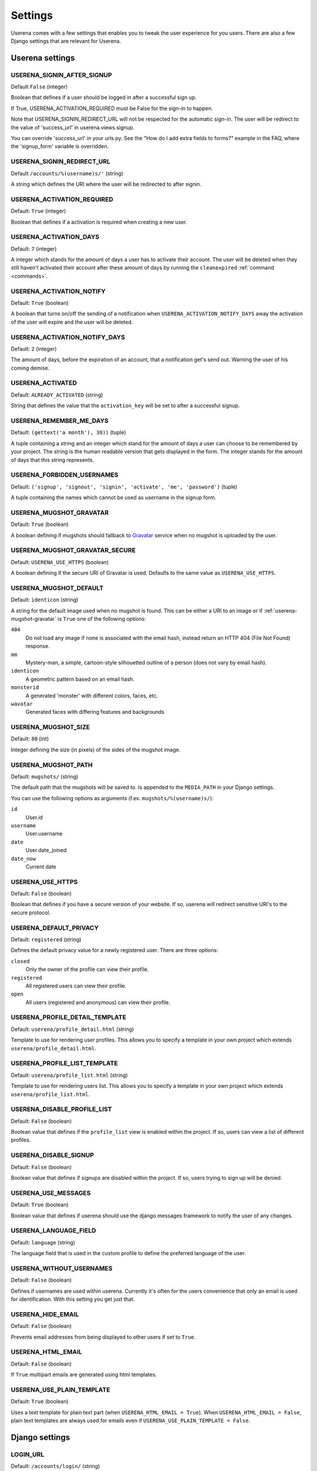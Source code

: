 .. _settings:

Settings
========

Userena comes with a few settings that enables you to tweak the user experience
for you users. There are also a few Django settings that are relevant for
Userena.

Userena settings
----------------

USERENA_SIGNIN_AFTER_SIGNUP
~~~~~~~~~~~~~~~~~~~~~~~~~~~
Default ``False`` (integer)

Boolean that defines if a user should be logged in after a successful sign up.

If True, USERENA_ACTIVATION_REQUIRED must be False for the sign-in to happen.

Note that USERENA_SIGNIN_REDIRECT_URL will not be respected for the automatic sign-in.
The user will be redirect to the value of 'success_url' in userena.views.signup.

You can override 'success_url' in your urls.py. See the "How do I add extra fields to forms?"
example in the FAQ, where the 'signup_form' variable is overridden.


USERENA_SIGNIN_REDIRECT_URL
~~~~~~~~~~~~~~~~~~~~~~~~~~~
Default ``/accounts/%(username)s/'`` (string)

A string which defines the URI where the user will be redirected to after
signin.

USERENA_ACTIVATION_REQUIRED
~~~~~~~~~~~~~~~~~~~~~~~~~~~
Default: ``True`` (integer)

Boolean that defines if a activation is required when creating a new user.

USERENA_ACTIVATION_DAYS
~~~~~~~~~~~~~~~~~~~~~~~
Default: ``7`` (integer)

A integer which stands for the amount of days a user has to activate their
account. The user will be deleted when they still haven't activated their
account after these amount of days by running the ``cleanexpired``
:ref:`command <commands>`.

USERENA_ACTIVATION_NOTIFY
~~~~~~~~~~~~~~~~~~~~~~~~~
Default: ``True`` (boolean)

A boolean that turns on/off the sending of a notification when
``USERENA_ACTIVATION_NOTIFY_DAYS`` away the activation of the user will
expire and the user will be deleted.

USERENA_ACTIVATION_NOTIFY_DAYS
~~~~~~~~~~~~~~~~~~~~~~~~~~~~~~
Default: ``2`` (integer)

The amount of days, before the expiration of an account, that a notification
get's send out. Warning the user of his coming demise.

USERENA_ACTIVATED
~~~~~~~~~~~~~~~~~
Default: ``ALREADY_ACTIVATED`` (string)

String that defines the value that the ``activation_key`` will be set to after
a successful signup.

USERENA_REMEMBER_ME_DAYS
~~~~~~~~~~~~~~~~~~~~~~~~
Default: ``(gettext('a month'), 30))`` (tuple)

A tuple containing a string and an integer which stand for the amount of days a
user can choose to be remembered by your project. The string is the human
readable version that gets displayed in the form. The integer stands for the
amount of days that this string represents.

USERENA_FORBIDDEN_USERNAMES
~~~~~~~~~~~~~~~~~~~~~~~~~~~
Default: ``('signup', 'signout', 'signin', 'activate', 'me', 'password')`` (tuple)

A tuple containing the names which cannot be used as username in the signup
form.

.. _userena-mugshot-gravatar:

USERENA_MUGSHOT_GRAVATAR
~~~~~~~~~~~~~~~~~~~~~~~~
Default: ``True`` (boolean)

A boolean defining if mugshots should fallback to `Gravatar
<http://en.gravatar.com/>`_ service when no mugshot is uploaded by the user.

USERENA_MUGSHOT_GRAVATAR_SECURE
~~~~~~~~~~~~~~~~~~~~~~~~~~~~~~~
Default: ``USERENA_USE_HTTPS`` (boolean)

A boolean defining if the secure URI of Gravatar is used. Defaults to
the same value as ``USERENA_USE_HTTPS``.

USERENA_MUGSHOT_DEFAULT
~~~~~~~~~~~~~~~~~~~~~~~
Default: ``identicon`` (string)

A string for the default image used when no mugshot is found. This can be
either a URI to an image or if :ref:`userena-mugshot-gravatar` is
``True`` one of the following options:

``404``
    Do not load any image if none is associated with the email hash, instead
    return an HTTP 404 (File Not Found) response.

``mm``
    Mystery-man, a simple, cartoon-style silhouetted outline of a person (does
    not vary by email hash).

``identicon``
    A geometric pattern based on an email hash.

``monsterid``
    A generated 'monster' with different colors, faces, etc.

``wavatar``
    Generated faces with differing features and backgrounds

USERENA_MUGSHOT_SIZE
~~~~~~~~~~~~~~~~~~~~
Default: ``80`` (int)

Integer defining the size (in pixels) of the sides of the mugshot image.

USERENA_MUGSHOT_PATH
~~~~~~~~~~~~~~~~~~~~
Default: ``mugshots/`` (string)

The default path that the mugshots will be saved to. Is appended to the
``MEDIA_PATH`` in your Django settings.

You can use the following options as arguments (f.ex. ``mugshots/%(username)s/``):

``id``
	User.id

``username``
	User.username

``date``
	User.date_joined

``date_now``
	Current date

USERENA_USE_HTTPS
~~~~~~~~~~~~~~~~~
Default: ``False`` (boolean)

Boolean that defines if you have a secure version of your website. If so,
userena will redirect sensitive URI's to the secure protocol.

USERENA_DEFAULT_PRIVACY
~~~~~~~~~~~~~~~~~~~~~~~
Default: ``registered`` (string)

Defines the default privacy value for a newly registered user. There are three
options:

``closed``
    Only the owner of the profile can view their profile.

``registered``
    All registered users can view their profile.

``open``
    All users (registered and anonymous) can view their profile.

USERENA_PROFILE_DETAIL_TEMPLATE
~~~~~~~~~~~~~~~~~~~~~~~~~~~~~~~
Default: ``userena/profile_detail.html`` (string)

Template to use for rendering user profiles. This allows you to specify a
template in your own project which extends ``userena/profile_detail.html``.

USERENA_PROFILE_LIST_TEMPLATE
~~~~~~~~~~~~~~~~~~~~~~~~~~~~~~~
Default: ``userena/profile_list.html`` (string)

Template to use for rendering users list. This allows you to specify a
template in your own project which extends ``userena/profile_list.html``.

USERENA_DISABLE_PROFILE_LIST
~~~~~~~~~~~~~~~~~~~~~~~~~~~~
Default: ``False`` (boolean)

Boolean value that defines if the ``profile_list`` view is enabled within the
project. If so, users can view a list of different profiles.

USERENA_DISABLE_SIGNUP
~~~~~~~~~~~~~~~~~~~~~~~~~~~~
Default: ``False`` (boolean)

Boolean value that defines if signups are disabled within the project. If so,
users trying to sign up will be denied.

USERENA_USE_MESSAGES
~~~~~~~~~~~~~~~~~~~~
Default: ``True`` (boolean)

Boolean value that defines if userena should use the django messages framework
to notify the user of any changes.

USERENA_LANGUAGE_FIELD
~~~~~~~~~~~~~~~~~~~~~~
Default: ``language`` (string)

The language field that is used in the custom profile to define the preferred
language of the user.

USERENA_WITHOUT_USERNAMES
~~~~~~~~~~~~~~~~~~~~~~~~~
Default: ``False`` (boolean)

Defines if usernames are used within userena. Currently it's often for the
users convenience that only an email is used for identification. With this
setting you get just that.

USERENA_HIDE_EMAIL
~~~~~~~~~~~~~~~~~~
Default: ``False`` (boolean)

Prevents email addresses from being displayed to other users if set to ``True``.

USERENA_HTML_EMAIL
~~~~~~~~~~~~~~~~~~
Default: ``False`` (boolean)

If ``True`` multipart emails are generated using html templates.

USERENA_USE_PLAIN_TEMPLATE
~~~~~~~~~~~~~~~~~~
Default: ``True`` (boolean)

Uses a text template for plain text part (when ``USERENA_HTML_EMAIL = True``).
When ``USERENA_HTML_EMAIL = False``, plain text templates are always used for
emails even if ``USERENA_USE_PLAIN_TEMPLATE = False``.

Django settings
---------------

LOGIN_URL
~~~~~~~~~
Default: ``/accounts/login/`` (string)

The URL where requests are redirected for login, especially when using the
login_required() decorator.

In userena this URI normally would be ``/accounts/signin/``.

LOGOUT_URL
~~~~~~~~~~
Default: ``/accounts/logout/`` (string)
LOGIN_URL counterpart.

In userena this URI normally would be ``/accounts/signout/``.

LOGIN_REDIRECT_URL
~~~~~~~~~~~~~~~~~~
Default: ``/accounts/profile/``

In userena this URI should point to the profile of the user. Thus a string of
``/accounts/%(username)s/`` is best.

AUTH_PROFILE_MODULE
~~~~~~~~~~~~~~~~~~~
Default: ``not defined``

This should point to the model that is your custom made profile.
